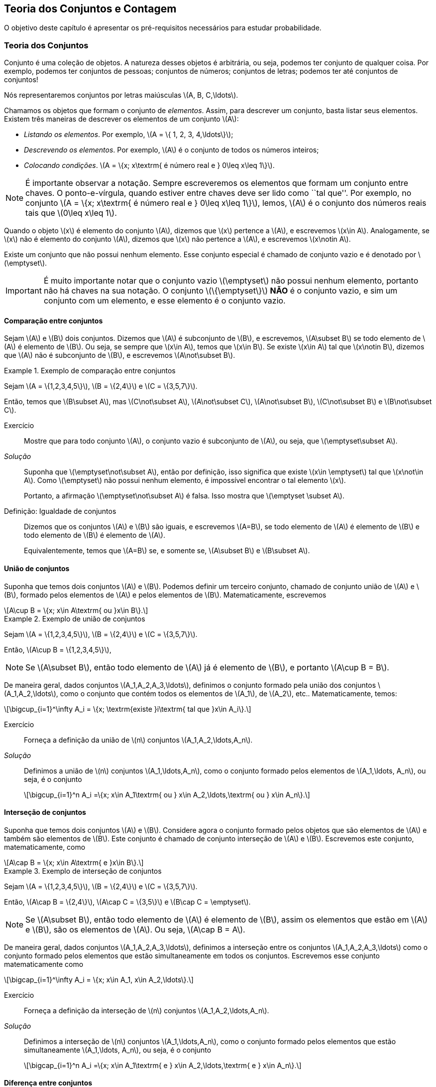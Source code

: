 == Teoria dos Conjuntos e Contagem

O objetivo deste capítulo é apresentar os pré-requisitos 
necessários para estudar probabilidade.

=== Teoria dos Conjuntos
(((Conjunto)))
Conjunto é uma coleção de objetos. A natureza desses objetos é 
arbitrária, ou seja, podemos ter conjunto de qualquer coisa. Por exemplo, 
podemos ter conjuntos de pessoas; conjuntos de números; conjuntos de letras; 
podemos ter até conjuntos de conjuntos!


Nós representaremos conjuntos por letras maiúsculas latexmath:[$A, B, C,\ldots$]. 


Chamamos os objetos que formam o conjunto de _elementos_. Assim, 
para descrever um conjunto, basta listar seus elementos. 
Existem três maneiras de descrever os elementos de um conjunto latexmath:[$A$]:

* _Listando os elementos_. Por exemplo, latexmath:[$A = \{ 1, 2, 3, 4,\ldots\}$];

* _Descrevendo os elementos_. Por exemplo, latexmath:[$A$] é o conjunto de todos os números inteiros;

* _Colocando condições_. latexmath:[$A = \{x; x\textrm{ é número real e } 0\leq x\leq 1\}$]. 


[NOTE]
====
É importante observar a notação. Sempre escreveremos os elementos
que formam um conjunto entre chaves. O ponto-e-vírgula, quando estiver 
entre chaves deve ser lido como ``tal que''. Por exemplo, no conjunto 
latexmath:[$A = \{x; x\textrm{ é número real e } 0\leq x\leq 1\}$], 
lemos, latexmath:[$A$] é o conjunto dos números reais tais que 
latexmath:[$0\leq x\leq 1$]. 
====

(((Conjunto, Elemento)))

Quando o objeto latexmath:[$x$] é elemento do conjunto latexmath:[$A$],
dizemos que latexmath:[$x$] pertence a latexmath:[$A$], e escrevemos
latexmath:[$x\in A$]. Analogamente, se latexmath:[$x$] não é elemento 
do conjunto latexmath:[$A$], dizemos que latexmath:[$x$] não pertence a 
latexmath:[$A$], e escrevemos latexmath:[$x\notin A$]. 

(((Conjunto, Vazio)))
Existe um conjunto que não possui nenhum elemento. Esse conjunto especial
é chamado de conjunto vazio e é denotado por latexmath:[$\emptyset$].


[IMPORTANT]
====
É muito importante notar que o conjunto vazio latexmath:[$\emptyset$] 
não possui nenhum elemento, portanto não há chaves na sua notação.
O conjunto latexmath:[$\{\emptyset\}$] *NÃO* é o conjunto vazio, e sim 
um conjunto com um elemento, e esse elemento é o conjunto vazio. 
====

==== Comparação entre conjuntos

(((Conjunto, Subconjunto)))

Sejam latexmath:[$A$] e latexmath:[$B$] dois conjuntos. Dizemos que latexmath:[$A$] 
é subconjunto de latexmath:[$B$], e escrevemos, latexmath:[$A\subset B$] se todo 
elemento de latexmath:[$A$] é elemento de latexmath:[$B$]. Ou seja, se sempre que 
latexmath:[$x\in A$], temos que latexmath:[$x\in B$]. Se existe latexmath:[$x\in A$] 
tal que latexmath:[$x\notin B$], dizemos que latexmath:[$A$] não é subconjunto de
latexmath:[$B$], e escrevemos latexmath:[$A\not\subset B$].

.Exemplo de comparação entre conjuntos
====
Sejam latexmath:[$A = \{1,2,3,4,5\}$], latexmath:[$B = \{2,4\}$] e latexmath:[$C = \{3,5,7\}$]. 

{sp}

Então, temos que latexmath:[$B\subset A$], mas latexmath:[$C\not\subset A$], 
latexmath:[$A\not\subset C$], latexmath:[$A\not\subset B$],
latexmath:[$C\not\subset B$] e latexmath:[$B\not\subset C$].
====



Exercício::
+
--
Mostre que para todo conjunto latexmath:[$A$], o conjunto vazio é subconjunto de 
latexmath:[$A$], ou seja, que latexmath:[$\emptyset\subset A$]. 
--

_Solução_::
+
--
Suponha que latexmath:[$\emptyset\not\subset A$], então por definição, isso significa que 
existe latexmath:[$x\in \emptyset$] tal que latexmath:[$x\not\in A$]. 
Como latexmath:[$\emptyset$] não possui nenhum elemento, 
é impossível encontrar o tal elemento latexmath:[$x$]. 

Portanto, a afirmação latexmath:[$\emptyset\not\subset A$] é falsa. 
Isso mostra que latexmath:[$\emptyset \subset A$].
--

(((Conjunto,Igualdade)))

Definição: Igualdade de conjuntos::
+
--
Dizemos que os conjuntos latexmath:[$A$] e latexmath:[$B$] são iguais, e escrevemos latexmath:[$A=B$],
se todo elemento de latexmath:[$A$] é elemento de latexmath:[$B$] e todo elemento de latexmath:[$B$]
é elemento de latexmath:[$A$]. 

Equivalentemente, temos que latexmath:[$A=B$] se, e somente se, latexmath:[$A\subset B$] 
e latexmath:[$B\subset A$]. 
--

==== União de conjuntos

(((Conjunto, União)))

Suponha que temos dois conjuntos latexmath:[$A$] e latexmath:[$B$]. 
Podemos definir um terceiro conjunto, chamado de conjunto união de
latexmath:[$A$] e latexmath:[$B$], formado pelos elementos de 
latexmath:[$A$] e pelos elementos de latexmath:[$B$]. Matematicamente, escrevemos 

[latexmath]
++++
\[A\cup B = \{x; x\in A\textrm{ ou }x\in B\}.\] 
++++

.Exemplo de união de conjuntos
====
Sejam latexmath:[$A = \{1,2,3,4,5\}$], latexmath:[$B = \{2,4\}$] e 
latexmath:[$C = \{3,5,7\}$]. 


Então, latexmath:[$A\cup B = \{1,2,3,4,5\}$], 
====

[NOTE]
====
Se latexmath:[$A\subset B$], então todo elemento de latexmath:[$A$] 
já é elemento de latexmath:[$B$], e portanto latexmath:[$A\cup B = B$].
====


De maneira geral, dados conjuntos latexmath:[$A_1,A_2,A_3,\ldots$], 
definimos o conjunto formado pela união dos conjuntos latexmath:[$A_1,A_2,\ldots$], 
como o conjunto que contém todos os elementos de latexmath:[$A_1$], de latexmath:[$A_2$], etc.. Matematicamente, temos:

[latexmath]
++++
\[\bigcup_{i=1}^\infty A_i = \{x; \textrm{existe }i\textrm{ tal que }x\in A_i\}.\]
++++

Exercício:: 
+
--
Forneça a definição da união de latexmath:[$n$] conjuntos latexmath:[$A_1,A_2,\ldots,A_n$]. 
--

_Solução_::
+
--
Definimos a união de latexmath:[$n$] conjuntos latexmath:[$A_1,\ldots,A_n$], 
como o conjunto formado pelos elementos de latexmath:[$A_1,\ldots, A_n$], ou seja, é o conjunto

[latexmath]
++++
\[\bigcup_{i=1}^n A_i =\{x; x\in A_1\textrm{ ou } x\in A_2,\ldots,\textrm{ ou } x\in A_n\}.\]
++++

--

==== Interseção de conjuntos

(((Conjunto, Interseção)))

Suponha que temos dois conjuntos latexmath:[$A$] e latexmath:[$B$].
Considere agora o conjunto formado pelos objetos que são elementos 
de latexmath:[$A$] e também são elementos de latexmath:[$B$].
Este conjunto é chamado de conjunto interseção de latexmath:[$A$]
e latexmath:[$B$]. Escrevemos este conjunto, matematicamente, como

[latexmath]
++++
\[A\cap B = \{x; x\in A\textrm{ e }x\in B\}.\]
++++

.Exemplo de interseção de conjuntos
====
Sejam latexmath:[$A = \{1,2,3,4,5\}$], latexmath:[$B = \{2,4\}$] 
e latexmath:[$C = \{3,5,7\}$]. 

Então, 
latexmath:[$A\cap B = \{2,4\}$], latexmath:[$A\cap C = \{3,5\}$] e 
latexmath:[$B\cap C = \emptyset$].
====

[NOTE]
====
Se latexmath:[$A\subset B$], então todo elemento de latexmath:[$A$] é elemento de latexmath:[$B$], 
assim os elementos que estão em latexmath:[$A$] e latexmath:[$B$], são os elementos de latexmath:[$A$].
Ou seja, latexmath:[$A\cap B = A$].
====

De maneira geral, dados conjuntos latexmath:[$A_1,A_2,A_3,\ldots$], definimos a interseção 
entre os conjuntos latexmath:[$A_1,A_2,A_3,\ldots$] como o conjunto formado pelos elementos que 
estão simultaneamente em todos os conjuntos. Escrevemos esse conjunto matematicamente como 

[latexmath]
++++
\[\bigcap_{i=1}^\infty A_i = \{x; x\in A_1, x\in A_2,\ldots\}.\]
++++


Exercício::
+
--
Forneça a definição da interseção de latexmath:[$n$] conjuntos latexmath:[$A_1,A_2,\ldots,A_n$]. 
--

_Solução_::
+
--
Definimos a interseção de latexmath:[$n$] conjuntos latexmath:[$A_1,\ldots,A_n$], 
como o conjunto formado pelos elementos que estão simultaneamente 
latexmath:[$A_1,\ldots, A_n$], ou seja, é o conjunto

[latexmath]
++++
\[\bigcap_{i=1}^n A_i =\{x; x\in A_1\textrm{ e } x\in A_2,\ldots,\textrm{ e } x\in A_n\}.\]
++++

--

==== Diferença entre conjuntos
(((Conjunto, Diferença)))

Suponha que temos dois conjuntos latexmath:[$A$] e latexmath:[$B$]. 
Considere agora o conjunto formado por objetos que são elementos 
de latexmath:[$B$], mas não são elementos de latexmath:[$A$]. 
Esse conjunto é chamado de latexmath:[$B$] menos latexmath:[$A$],
e é denotado por latexmath:[$B\setminus A$]. Matematicamente, temos

[latexmath]
++++
\[B\setminus A = \{x; x\in B\textrm{ e } x\notin A\}.\]
++++

.Exemplo de diferença de conjuntos
====
Sejam latexmath:[$A = \{1,2,3,4,5\}$], latexmath:[$B = \{2,4\}$] e latexmath:[$C = \{3,5,7\}$]. 


Então, latexmath:[$A\setminus B = \{1,3,5\}$], latexmath:[$A\setminus C = \{1,2,4\}$], 
latexmath:[$B\setminus C = \{2,4\}$], latexmath:[$B\setminus A = \emptyset$], 
latexmath:[$C\setminus A = \{7\}$] e latexmath:[$C\setminus B = \{3,5,7\}$]. 
====


==== Complementar de um conjunto
(((Conjunto, Complementar)))


Um caso particular e importante de diferenças de conjunto é o complementar. 
Esta definição é particularmente útil no curso de probabilidade.

Suponha que temos um conjunto de referência, digamos latexmath:[$M$]. 
Dado qualquer conjunto latexmath:[$A\subset M$], definimos o complementar de 
latexmath:[$A$] (em latexmath:[$M$]), como o conjunto
latexmath:[$A^c = M\setminus A$]. 

WARNING: Quando está claro no contexto quem é o conjunto de referência, o conjunto latexmath:[$A^c$]
é referido apenas como complementar de latexmath:[$A$]. 


O complementar de latexmath:[$A$] é descrito como o conjunto dos elementos 
que não pertencem a latexmath:[$A$]. Fica claro que é o conjunto 
dos elementos que não pertencem a latexmath:[$A$], 
mas pertencem ao conjunto de referência latexmath:[$M$].

==== Propriedades entre as relações entre conjuntos

Valem as seguintes identidades entre união, interseção e complementação entre conjuntos:\\

* latexmath:[$A\cup (B\cap C) = (A\cup B)\cap (A\cup C)$];

* latexmath:[$A\cap (B\cup C) = (A\cap B)\cup (A\cap C)$];

* latexmath:[$A\cap\emptyset = \emptyset$];

* latexmath:[$A\cup \emptyset = A$];

*  latexmath:[$(A\cap B)^c = A^c\cup B^c$];

* latexmath:[$(A\cup B)^c = A^c\cap B^c$];

* latexmath:[$(A^c)^c = A$].

=== Contagem

Vamos agora introduzir técnicas de contagem. 


==== Regra da multiplicação
(((Contagem, Regra da multiplicação)))
A primeira técnica é conhecida como regra da multiplicação. Para ilustrar a técnica, considere o seguinte exemplo:

.Exemplo para ilustrar a regra da multiplicação
====
Fernando possui 10 pares de meias e 3 pares de sapatos. Sabendo que Fernando pode utilizar 
qualquer par de meia com qualquer sapato, de quantas formas diferentes, 
ele pode combinar pares de meias com sapatos? 


Vamos começar colocando rótulos nos sapatos: sapato 1, sapato 2 e sapato 3. 
O sapato 1 pode ser usado com 10 pares de meias; o sapato 2 também pode ser usado com 
10 pares de meias; e o sapato 3 também pode ser usado com 10 pares de meias. Portanto,
como Fernando pode utilizar o sapato 1, o sapato 2 e o sapato 3, ele poderá fazer 
10+10+10 = 30 combinações diferentes entre pares de meias e sapatos.


Resumindo, cada sapato pode ser associado a 10 pares de meias, e como temos 3 sapatos,
o total de combinações é 30 = latexmath:[$3\cdot 10$]. Por isso o nome regra da 
multiplicação. Pois multiplicamos o número de sapatos pelo número de pares de meias.
====

A regra geral é dada por:


Regra da multiplicação:: 
+
--
Suponha que temos 2 tipos de objetos: tipo 1 e tipo 2. Suponha que cada objeto do tipo 1 pode
ser combinado com todos os objetos do tipo 2. Assim, se temos latexmath:[$n$] objetos 
de tipo 1 e latexmath:[$m$] objetos de tipo 2, teremos latexmath:[$n\cdot m$] 
combinações possíveis entre objetos de tipo 1 e objetos de tipo 2.
--

==== Regra da adição

Vamos agora ilustrar outra técnica de contagem, 
que é conhecida como a regra da adição. Para motivar, 
considere o seguinte exemplo:

(((Contagem, Regra da adição)))

.Exemplo para ilustrar a regra da adição
====
Paulo tem 15 blusas de manga comprida e 10 blusas de manga curta e apenas
uma calça. Sabendo que Paulo não usa duas blusas ao mesmo tempo,
de quantas formas ele pode se vestir?


Como Paulo só possui uma calça, o que determina a quantidade de formas de se 
vestir é a quantidade de blusas. Como Paulo possui 25 = 10+15 
blusas, segue que Paulo pode se vestir de 25 formas diferentes.


Assim, como Paulo não pode usar uma blusa de manga comprida e outra de
manga curta ao mesmo tempo, segue que temos que escolher uma única blusa
entre o total de blusas que é dada pela _soma_ entre a quantidades de
blusas de manga comprida e blusas de manga curta.
====

A regra geral é dada por:

Regra da adição::
+
--
Suponha que temos objetos de dois tipos, digamos tipo 1 e tipo 2. 
Suponha que temos latexmath:[$n$] objetos do tipo 1 e latexmath:[$m$] 
objetos do tipo 2. Temos então latexmath:[$n+m$] formas de escolher
um objeto (de qualquer tipo) entre os objetos disponíveis. 


Outra forma
de escrever essa regra é a seguinte: suponha que temos latexmath:[$n$] 
formas de executar uma tarefa usando o procedimento 1, e latexmath:[$m$]
formas de executar essa mesma tarefa usando o procedimento 2. Sabendo 
que não podemos usar os dois procedimentos conjuntamente, esta tarefa 
pode ser realizada de latexmath:[$n+m$] formas diferentes.
--


==== Permutação

(((Permutação)))

Suponha que temos latexmath:[$k$] objetos organizados
em uma determinada ordem. Se mudarmos a ordem em que estes
objetos estão colocados, dizemos que fizemos uma _permutação_ 
entre esses objetos. Uma pergunta importante é saber qual o 
número de permutações possíveis entre estes latexmath:[$k$] objetos. 
Para ilustrarmos a ideia considere o seguinte exemplo:

.Exemplo de permutações
====
Quantas filas diferentes podemos formar com Pedro, Paulo, Carlos e João?


Também poderíamos escrever a pergunta como: Qual o número de permutações possíveis entre quatro pessoas?


Vamos enumerar as posições: primeira, segunda, terceira e quarta. Para a 
primeira posição temos 4 escolhas possíveis. Agora, supondo que já escolhemos 
a primeira posição, qualquer que seja a primeira pessoa escolhida, temos 
possibilidades para a segunda posição. Analogamente, temos 2 possibilidades
para a terceira posição e apenas uma para a quarta.


Pela regra da multiplicação, temos latexmath:[$4\cdot 3\cdot 2\cdot 1= 24$] possibilidades.
====

_Notação_::
+
--
O número latexmath:[$n!$] é chamado de fatorial de latexmath:[$n$] e é dado por 
[latexmath]
++++
\[n! = n\cdot (n-1)\cdot (n-2)\cdots 3\cdot 2\cdot 1.\]
++++
--

Por exemplo, latexmath:[$6! = 6\cdot 5\cdot 4\cdot 3\cdot 2\cdot 1$]. 
No exemplo anterior, o número de possibilidades é latexmath:[$4! = 24$].

Finalmente, temos a regra da permutação:

Permutações::
+
--
Suponha que temos latexmath:[$n$] objetos, então o número de permutações desses latexmath:[$n$] objetos é latexmath:[$n!$]. 
--

==== Arranjos
(((Arranjos)))

Suponha que temos latexmath:[$n$] objetos, de quantas formas podemos escolher 
latexmath:[$k$] objetos entre esses latexmath:[$n$] objetos, 
sabendo que a ordem em que esses objetos são escolhidos importa?

O número de formas é chamado de número de _arranjos_. Considere o seguinte exemplo:

.Exemplo de arranjos
====
Suponha que uma corrida de rua tem 1000 atletas inscritos. Quantos pódios podemos formar com esses 1000 atletas?


Um pódio consiste de três pessoas, ordenadas pelo campeão, vice-campeão e terceiro lugar. Assim, temos 
1000 formas de escolher o campeão, 999 formas de escolher o vice-campeão e 998 
formas de escolher o terceiro lugar. Portanto, temos latexmath:[$1000\cdot 999\cdot 998$] pódios possíveis.

Note que latexmath:[$1000\cdot 999\cdot 998 = \frac{1000!}{997!}$].
====

Assim, a regra dos arranjos é:


Arranjo::
+
--
Suponha que temos latexmath:[$n$] objetos disponíveis. Então, o número de formas de escolher latexmath:[$k$]
objetos, onde a ordem em que os objetos foram escolhidos importa, é dada por 
[latexmath]
++++
\[A_{n,k} = \frac{n!}{(n-k)!}.\]
++++
--

No exemplo anterior, podemos pensar nas pessoas como 1000 objetos, e queríamos escolher 
3 objetos, onde a ordem importa (a ordem determina o campeão, vice-campeão e terceiro lugar), 
e portanto o número de formas é latexmath:[$A_{1000,3} = \frac{1000!}{997!}$].

==== Combinações
(((Combinações)))

Suponha que estamos no mesmo cenário dos arranjos, ou seja, temos latexmath:[$n$] 
objetos e queremos escolher latexmath:[$k$] objetos. Entretanto, suponha que a 
ordem *não* importa mais. Assim, só estamos interessados no número de 
formas de escolher os latexmath:[$k$] objetos, mas a ordem em particular
pela qual os objetos foram escolhidos não importa. 
O número de tais formas é dado pelo número de _combinações_ possíveis.

Considere o seguinte exemplo:

.Exemplo de combinações
====
Suponha que uma empresa possui 1000 funcionários, e que o presidente da empresa gostaria de saber o 
número de equipes de 3 pessoas que podem ser formadas com esses 1000 funcionários. 
Qual o número que o presidente procura?


Note que este exemplo é muito parecido com o dos arranjos, inclusive temos 1000 ``objetos'' e 
queremos escolher 3. Entretanto o fato da ordem não importar muda tudo.


Como em uma equipe a ordem das pessoas não importa, devemos levar essa informação em consideração.


Vamos então fingir que a ordem importa, então a quantidade de formas seria latexmath:[$A_{1000,3} = \frac{1000!}{997!}$]. 
Observe agora que para cada equipe de formada por 3 pessoas, temos latexmath:[$3!$] pódios possíveis a se formar. 
Desta forma, se latexmath:[$C$] é o número de equipes de 3 pessoas que podemos formar com 1000 funcionários, 
então latexmath:[$3!\cdot C$] é o número de pódios que podemos formar com 1000 pessoas, pois cada equipe fornece 
latexmath:[$3!$] pódios (aqui utilizamos a regra da multiplicação). 


Como sabemos que o número de pódios possíveis é latexmath:[$A_{1000,3} = \frac{1000!}{997!}$], 
segue que latexmath:[$C = \frac{A_{1000,3}}{3!} = \frac{1000!}{3!997!}$].
====

Assim, temos a regra geral das combinações:


Combinação::
+
--
Suponha que temos latexmath:[$n$] objetos e queremos escolher latexmath:[$k$] objetos, onde a ordem em 
que os objetos foram escolhidos não importa. Então temos latexmath:[$C_{n,k} = \frac{n!}{k!(n-k)!}$] 
formas de escolher esses latexmath:[$k$] objetos. latexmath:[$C_{n,k}$] é chamado o número de combinações de
latexmath:[$n$], latexmath:[$k$]-a-latexmath:[$k$].
--


[NOTE]
====
Este número de combinações possui uma notação especial, a saber, 
latexmath:[$ {n \choose k} = \frac{n!}{k!(n-k)!},$] e são chamados de _coeficientes binomiais_.
====
(((Coeficientes Binomiais)))

[CAUTION]
====
Observe que em geral o número de arranjos é bem maior que o número de combinações. De fato, temos que 
[latexmath]
++++
\[A_{n,k} = k! C_{n,k}.\]
++++
Portanto, é importante não confundir arranjos com combinações porque os resultados podem ser muito diferentes.
====


==== Binômio de Newton

(((Binômio de Newton)))

Sejam latexmath:[$a,b$] números reais, e seja latexmath:[$n$] um número natural. Então, temos que


[latexmath]
++++
\[(a+b)^n = \underbrace{(a+b)(a+b)\cdots (a+b)}_{n\textrm{ termos}}.\]
++++

É fácil saber, pela distributividade, que o resultado da multiplicação será uma soma da forma:

[latexmath]
++++
\[(a+b)^n = (a+b)\cdots (a+b) = C_0 a^n + C_1 a^{n-1} b + \cdots C_{n} b^n.\]
++++

Assim, queremos determinar quais são os valores de latexmath:[$C_i$], para latexmath:[$i=0,\ldots, n$]. 
Observe que latexmath:[$C_i$] é o número de termos da forma latexmath:[$a^{n-i}b^i$] 
que aparecem após a expansão do termo latexmath:[$(a+b)^n$]. Este número é dado pelo número 
de formas em que podemos escolher latexmath:[$(n-i)$] parcelas da multiplicação iguais a 
latexmath:[$a$] (automaticamente as latexmath:[$i$] parcelas restantes serão de termos iguais
a latexmath:[$b$]). Como a ordem das parcelas não importa, o número de formas é justamente o 
número de combinações de latexmath:[$n$], latexmath:[$(n-i)$]-a-latexmath:[$(n-i)$], e é
dado por latexmath:[$C_i = C_{n,(n-i)} = \frac{n!}{(n-i)!i!} = C_{n,i} = {n \choose i}$].

Portanto, temos a fórmula do binômio de Newton:


[latexmath]
++++
\[(a+b)^n = {n\choose 0} a^n +\cdots+ {n\choose i} a^{n-i} b^i +\cdots + {n\choose n} b^n = \sum_{i=0}^n {n\choose i} a^{n-i}b^i.\]
++++






////
Sempre termine os arquivos com uma linha em branco.
////

